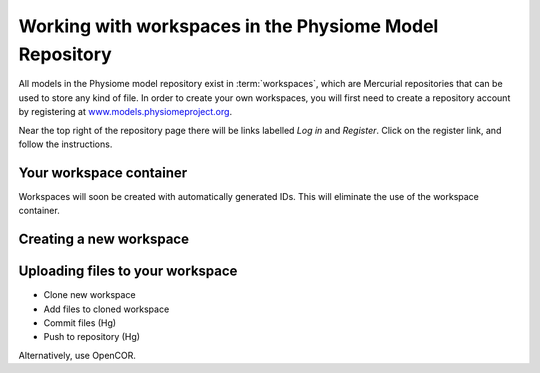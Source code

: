 .. _PMR-workingwithworkspaces:

========================================================
Working with workspaces in the Physiome Model Repository
========================================================

All models in the Physiome model repository exist in :term:`workspaces`, which are Mercurial repositories that can be used to store any kind of file. In order to create your own workspaces, you will first need to create a repository account by registering at `www.models.physiomeproject.org <http://www.models.physiomeproject.org>`_.

Near the top right of the repository page there will be links labelled *Log in* and *Register*. Click on the register link, and follow the instructions.

Your workspace container
========================

Workspaces will soon be created with automatically generated IDs. This will eliminate the use of the workspace container.

Creating a new workspace
========================



Uploading files to your workspace
=================================

* Clone new workspace
* Add files to cloned workspace
* Commit files (Hg)
* Push to repository (Hg)

Alternatively, use OpenCOR.
